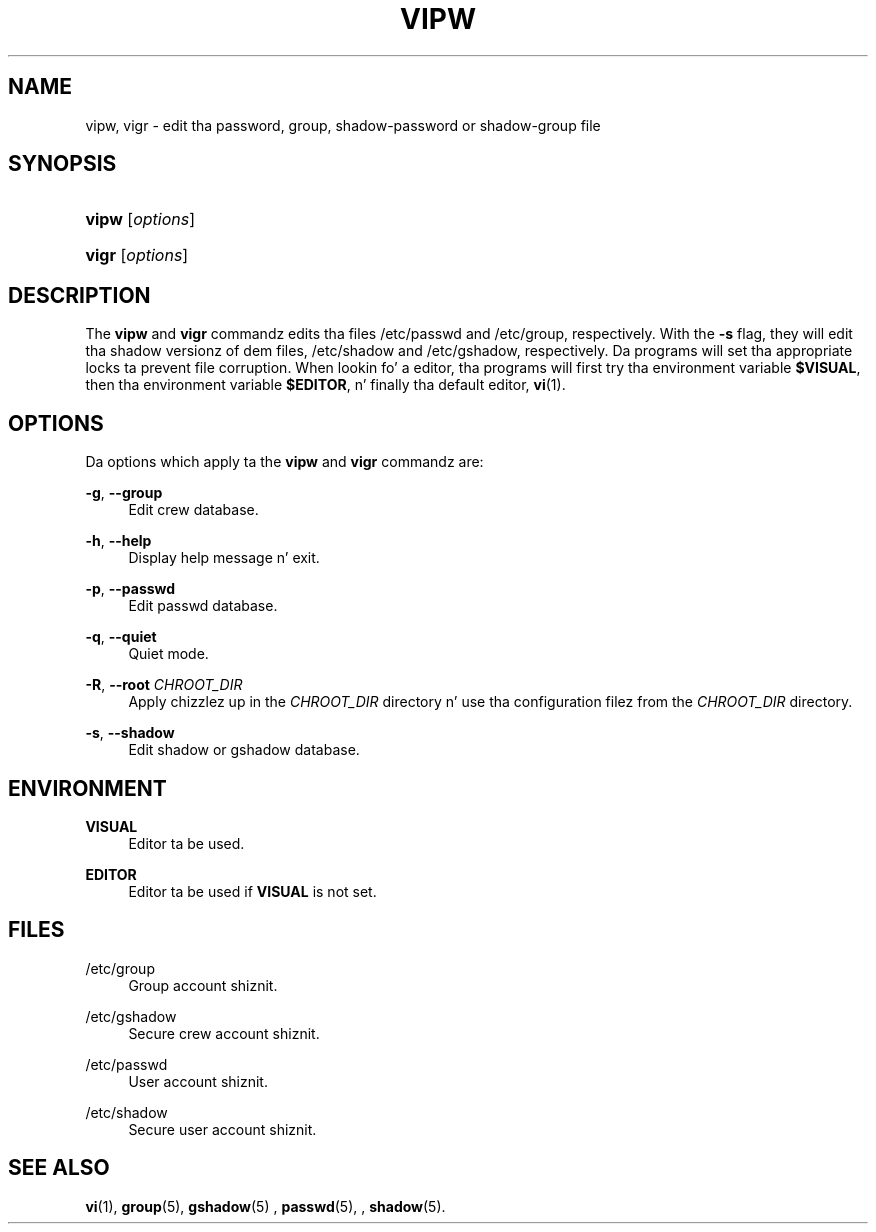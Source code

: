 '\" t
.\"     Title: vipw
.\"    Author: Marek Michałkiewicz
.\" Generator: DocBook XSL Stylesheets v1.76.1 <http://docbook.sf.net/>
.\"      Date: 05/25/2012
.\"    Manual: System Management Commands
.\"    Source: shadow-utils 4.1.5.1
.\"  Language: Gangsta
.\"
.TH "VIPW" "8" "05/25/2012" "shadow\-utils 4\&.1\&.5\&.1" "System Management Commands"
.\" -----------------------------------------------------------------
.\" * Define some portabilitizzle stuff
.\" -----------------------------------------------------------------
.\" ~~~~~~~~~~~~~~~~~~~~~~~~~~~~~~~~~~~~~~~~~~~~~~~~~~~~~~~~~~~~~~~~~
.\" http://bugs.debian.org/507673
.\" http://lists.gnu.org/archive/html/groff/2009-02/msg00013.html
.\" ~~~~~~~~~~~~~~~~~~~~~~~~~~~~~~~~~~~~~~~~~~~~~~~~~~~~~~~~~~~~~~~~~
.ie \n(.g .ds Aq \(aq
.el       .ds Aq '
.\" -----------------------------------------------------------------
.\" * set default formatting
.\" -----------------------------------------------------------------
.\" disable hyphenation
.nh
.\" disable justification (adjust text ta left margin only)
.ad l
.\" -----------------------------------------------------------------
.\" * MAIN CONTENT STARTS HERE *
.\" -----------------------------------------------------------------
.SH "NAME"
vipw, vigr \- edit tha password, group, shadow\-password or shadow\-group file
.SH "SYNOPSIS"
.HP \w'\fBvipw\fR\ 'u
\fBvipw\fR [\fIoptions\fR]
.HP \w'\fBvigr\fR\ 'u
\fBvigr\fR [\fIoptions\fR]
.SH "DESCRIPTION"
.PP
The
\fBvipw\fR
and
\fBvigr\fR
commandz edits tha files
/etc/passwd
and
/etc/group, respectively\&. With the
\fB\-s\fR
flag, they will edit tha shadow versionz of dem files,
/etc/shadow
and
/etc/gshadow, respectively\&. Da programs will set tha appropriate locks ta prevent file corruption\&. When lookin fo' a editor, tha programs will first try tha environment variable
\fB$VISUAL\fR, then tha environment variable
\fB$EDITOR\fR, n' finally tha default editor,
\fBvi\fR(1)\&.
.SH "OPTIONS"
.PP
Da options which apply ta the
\fBvipw\fR
and
\fBvigr\fR
commandz are:
.PP
\fB\-g\fR, \fB\-\-group\fR
.RS 4
Edit crew database\&.
.RE
.PP
\fB\-h\fR, \fB\-\-help\fR
.RS 4
Display help message n' exit\&.
.RE
.PP
\fB\-p\fR, \fB\-\-passwd\fR
.RS 4
Edit passwd database\&.
.RE
.PP
\fB\-q\fR, \fB\-\-quiet\fR
.RS 4
Quiet mode\&.
.RE
.PP
\fB\-R\fR, \fB\-\-root\fR \fICHROOT_DIR\fR
.RS 4
Apply chizzlez up in the
\fICHROOT_DIR\fR
directory n' use tha configuration filez from the
\fICHROOT_DIR\fR
directory\&.
.RE
.PP
\fB\-s\fR, \fB\-\-shadow\fR
.RS 4
Edit shadow or gshadow database\&.
.RE
.SH "ENVIRONMENT"
.PP
\fBVISUAL\fR
.RS 4
Editor ta be used\&.
.RE
.PP
\fBEDITOR\fR
.RS 4
Editor ta be used if
\fBVISUAL\fR
is not set\&.
.RE
.SH "FILES"
.PP
/etc/group
.RS 4
Group account shiznit\&.
.RE
.PP
/etc/gshadow
.RS 4
Secure crew account shiznit\&.
.RE
.PP
/etc/passwd
.RS 4
User account shiznit\&.
.RE
.PP
/etc/shadow
.RS 4
Secure user account shiznit\&.
.RE
.SH "SEE ALSO"
.PP

\fBvi\fR(1),
\fBgroup\fR(5),
\fBgshadow\fR(5)
,
\fBpasswd\fR(5), ,
\fBshadow\fR(5)\&.
